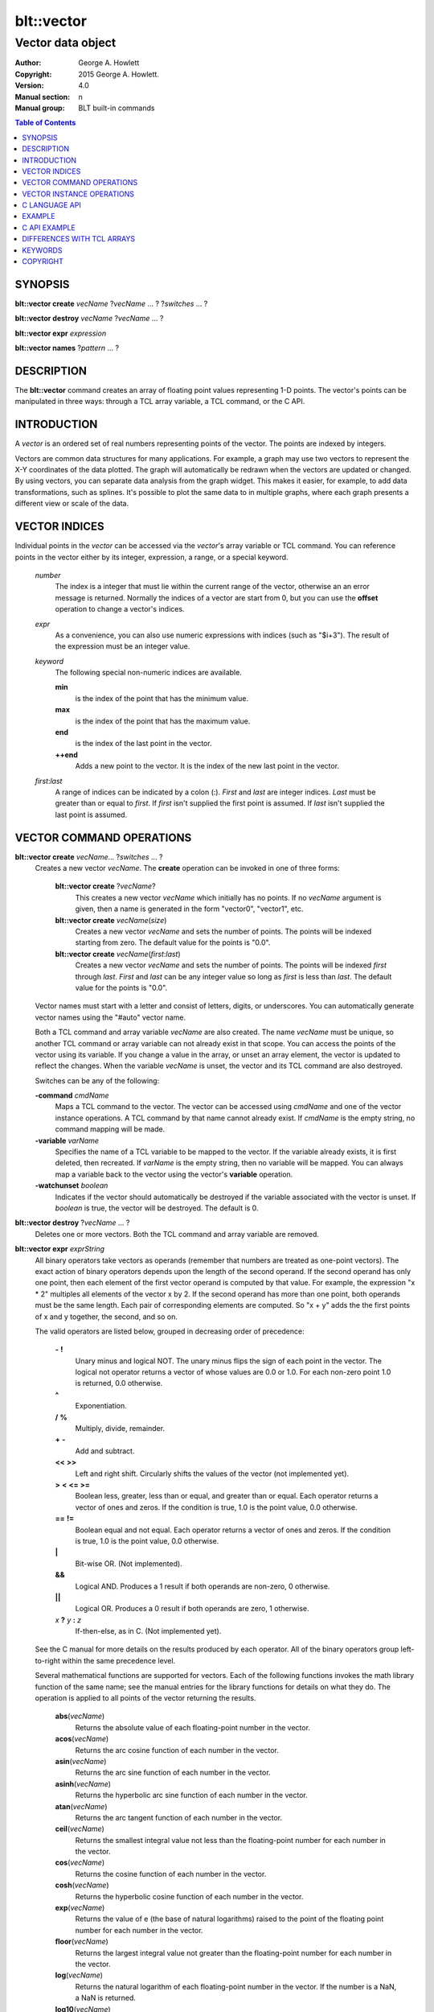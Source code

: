 
===========
blt::vector
===========

------------------
Vector data object
------------------

:Author: George A. Howlett
:Copyright: 2015 George A. Howlett.
:Version: 4.0
:Manual section: n
:Manual group: BLT built-in commands

.. contents:: Table of Contents


SYNOPSIS
========

**blt::vector create** *vecName* ?\ *vecName* ... ? ?\ *switches* ... ? 

**blt::vector destroy** *vecName* ?\ *vecName* ... ?

**blt::vector expr** *expression*

**blt::vector names** ?\ *pattern* ... ?

DESCRIPTION
===========

The **blt::vector** command creates an array of floating point values
representing 1-D points.  The vector's points can be manipulated in three
ways: through a TCL array variable, a TCL command, or the C API.

INTRODUCTION
============

A *vector* is an ordered set of real numbers representing points of the
vector.  The points are indexed by integers.

Vectors are common data structures for many applications.  For example, a
graph may use two vectors to represent the X-Y coordinates of the data
plotted.  The graph will automatically be redrawn when the vectors are
updated or changed. By using vectors, you can separate data analysis from
the graph widget.  This makes it easier, for example, to add data
transformations, such as splines.  It's possible to plot the same data to
in multiple graphs, where each graph presents a different view or scale of
the data.

VECTOR INDICES
==============

Individual points in the *vector* can be accessed via the *vector*'s array
variable or TCL command.  You can reference points in the vector either by
its integer, expression, a range, or a special keyword.

 *number*
  The index is a integer that must lie within the current range of the
  vector, otherwise an an error message is returned.  Normally the indices
  of a vector are start from 0, but you can use the **offset** operation to
  change a vector's indices.

 *expr*
  As a convenience, you can also use numeric expressions with indices (such
  as "$i+3").  The result of the expression must be an integer value.

 *keyword*
  The following special non-numeric indices are available.

  **min**
     is the index of the point that has the minimum value.
  **max**
     is the index of the point that has the maximum value.
  **end**
     is the index of the last point in the vector.
  **++end**
     Adds a new point to the vector.  It is the index of the new
     last point in the vector. 

 *first*:\ *last*
  A range of indices can be indicated by a colon (:).  *First* and *last*
  are integer indices.  *Last* must be greater than or equal to *first*. 
  If *first* isn't supplied the first point is assumed. If *last* isn't
  supplied the last point is assumed.

VECTOR COMMAND OPERATIONS
=========================

**blt::vector create** *vecName*\ ... ?\ *switches* ... ? 
  Creates a new vector *vecName*.  The **create** operation can be invoked
  in one of three forms:

   **blt::vector create** ?\ *vecName*\ ?
     This creates a new vector *vecName* which initially has no points.
     If no *vecName* argument is given, then a name is generated in the
     form "vector0", "vector1", etc.

   **blt::vector create** *vecName*\ (*size*)
     Creates a new vector *vecName* and sets the number of points.  The
     points will be indexed starting from zero. The default value for the
     points is "0.0".

   **blt::vector create** *vecName*\ (*first*:*last*)
     Creates a new vector *vecName* and sets the number of points.  The
     points will be indexed *first* through *last*.  *First* and *last*
     can be any integer value so long as *first* is less than *last*. The
     default value for the points is "0.0".

  Vector names must start with a letter and consist of letters, digits, or
  underscores.  You can automatically generate vector names using the
  "#auto" vector name.

  Both a TCL command and array variable *vecName* are also created.  The
  name *vecName* must be unique, so another TCL command or array variable
  can not already exist in that scope.  You can access the points of the
  vector using its variable.  If you change a value in the array, or unset
  an array element, the vector is updated to reflect the changes.  When the
  variable *vecName* is unset, the vector and its TCL command are also
  destroyed.

  Switches can be any of the following:

  **-command** *cmdName*
     Maps a TCL command to the vector. The vector can be accessed using
     *cmdName* and one of the vector instance operations.  A TCL command by
     that name cannot already exist.  If *cmdName* is the empty string, no
     command mapping will be made.

  **-variable** *varName*
     Specifies the name of a TCL variable to be mapped to the vector. If
     the variable already exists, it is first deleted, then recreated. 
     If *varName* is the empty string, then no variable will be mapped.
     You can always map a variable back to the vector using the vector's 
     **variable** operation.

  **-watchunset** *boolean*
    Indicates if the vector should automatically be destroyed if the
    variable associated with the vector is unset.  If *boolean* is true,
    the vector will be destroyed. The default is 0.

**blt::vector destroy** ?\ *vecName* ... ?
  Deletes one or more vectors.  Both the TCL command and array variable
  are removed.

**blt::vector expr** *exprString*
  All binary operators take vectors as operands (remember that numbers are
  treated as one-point vectors).  The exact action of binary operators
  depends upon the length of the second operand.  If the second operand has
  only one point, then each element of the first vector operand is
  computed by that value.  For example, the expression "x * 2" multiples
  all elements of the vector x by 2.  If the second operand has more than
  one point, both operands must be the same length.  Each pair of
  corresponding elements are computed.  So "x + y" adds the the first
  points of x and y together, the second, and so on.

  The valid operators are listed below, grouped in decreasing order
  of precedence:

    **-**  **!**
      Unary minus and logical NOT.  The unary minus flips the sign of each
      point in the vector.  The logical not operator returns a vector of
      whose values are 0.0 or 1.0.  For each non-zero point 1.0 is returned,
      0.0 otherwise.

    **^**
      Exponentiation.  

    **/**  **%**
      Multiply, divide, remainder.  

    **+**  **-**
      Add and subtract.  

    **<<**  **>>**
      Left and right shift.  Circularly shifts the values of the vector 
      (not implemented yet).

    **>**  **<**  **<=**  **>=**
     Boolean less, greater, less than or equal, and greater than or equal.
     Each operator returns a vector of ones and zeros.  If the condition is
     true, 1.0 is the point value, 0.0 otherwise.

    **==**  **!=**
     Boolean equal and not equal.  Each operator returns a vector of ones
     and zeros.  If the condition is true, 1.0 is the point value, 0.0
     otherwise.

    **|**
      Bit-wise OR.  (Not implemented).

    **&&**
      Logical AND.  Produces a 1 result if both operands are non-zero, 0
      otherwise.

    **||**
      Logical OR.  Produces a 0 result if both operands are zero, 1 otherwise.

    *x* **?** *y* **:** *z*
      If-then-else, as in C.  (Not implemented yet).

  See the C manual for more details on the results produced by each
  operator.  All of the binary operators group left-to-right within the
  same precedence level.

  Several mathematical functions are supported for vectors.  Each of the
  following functions invokes the math library function of the same name;
  see the manual entries for the library functions for details on what they
  do.  The operation is applied to all points of the vector returning the
  results.

    **abs**\ (*vecName*)
      Returns the absolute value of each floating-point number in the vector.

    **acos**\ (*vecName*)
      Returns the arc cosine function of each number in the vector.

    **asin**\ (*vecName*)
      Returns the arc sine function of each number in the vector.

    **asinh**\ (*vecName*)
      Returns the hyperbolic arc sine function of each number in the vector.

    **atan**\ (*vecName*)
      Returns the arc tangent function of each number in the vector.

    **ceil**\ (*vecName*)
      Returns the smallest integral value not less than the floating-point
      number for each number in the vector.

    **cos**\ (*vecName*)
      Returns the cosine function of each number in the vector.

    **cosh**\ (*vecName*)
      Returns the hyperbolic cosine function of each number in the vector.

    **exp**\ (*vecName*)
      Returns the value of e (the base of natural logarithms) raised to the
      point of the floating point number for each number in the vector.

    **floor**\ (*vecName*)
      Returns the largest integral value not greater than the floating-point
      number for each number in the vector.

    **log**\ (*vecName*)
      Returns the natural logarithm of each floating-point number in the
      vector. If the number is a NaN, a NaN is returned. 

    **log10**\ (*vecName*)
      Returns the base 10 logarithm of each floating-point number in the
      vector. If the number is a NaN, a NaN is returned. 

    **random**\ (*vecName*)
      Returns a vector of non-negative values uniformly distributed between
      [0.0, 1.0) using **drand48**.  The seed comes from the internal clock of
      the machine or may be set manually with the **random** operation.  The
      length of the returned vector is the same as the length of *vecName*.

    **round**\ (*vecName*)
      Returns the rounded number for each point of the vector.
      The numbers are rounded to the nearest integer, but rounds halfway
      cases away from zero. For example, rounding of 0.5 is 1.0, and
      rounding of -0.5 is -1.0.

    **sin**\ (*vecName*)
      Returns the sine function of each number in the vector.

    **sinh**\ (*vecName*)
      Returns the hyperbolic sine function of each number in the vector.

    **sqrt**\ (*vecName*)
      Returns the square root of each floating-point number in the vector. If
      the number is a NaN, a NaN is returned.

    **tan**\ (*vecName*)
      Returns the tangent function of each number in the vector.

    **tanh**\ (*vecName*)
      Returns the hyperbolic tangent function of each number in the vector.

  The following functions return a single value.

    **adev**\ (*vecName*)
      Returns the average deviation (defined as the sum of the absolute values 
      of the differences between point and the mean, divided by the length
      of the vector).

    **kurtosis**\ (*vecName*)
     Returns the degree of peakedness (fourth moment) of the vector.

    **length**\ (*vecName*)
     Returns the number of points in the vector.

    **max**\ (*vecName*)
      Returns the vector's maximum value.

    **mean**\ (*vecName*)
      Returns the mean value of the vector.

    **median**\ (*vecName*)
      Returns the median of the vector.

    **min**\ (*vecName*)
      Returns the vector's minimum value.

    **nonempty**\ (*vecName*)
      Returns the number of non-empty points in the vector.  

    **nonzero**\ (*vecName*)
      Returns the number of non-zero points in the vector.  This does not
      include empty values.

    **q1**\ (*vecName*)
      Returns the first quartile of the vector.

    **q3**\ (*vecName*)
      Returns the third quartile of the vector.

    **prod**\ (*vecName*)
      Returns the product of the points.

    **sdev**\ (*vecName*) 
      Returns the standard deviation (defined as the square root of the variance)
      of the vector.

    **skew**\ (*vecName*) 
      Returns the skewness (or third moment) of the vector.  This characterizes
      the degree of asymmetry of the vector about the mean.

    **sum**\ (*vecName*) 
      Returns the sum of the points.

    **var**\ (*vecName*)
      Returns the variance of the vector. The sum of the squared differences 
      between each point and the mean is computed.  The variance is 
      the sum divided by the length of the vector minus 1.

  The last set returns a vector of the same length as the argument.

    **norm**\ (*vecName*) 
     Scales the normalized values of the vector (values lie in the range
     [0.0..1.0]).

    **sort**\ (*vecName*)
      Returns the vector points sorted in ascending order.


**blt::vector names** ?\ *pattern* ... ?
  Returns the names of all the BLT vectors.  If one or more *pattern*
  arguments are provided, then the name of any vector matching
  *pattern* will be returned. *Pattern* is a glob-style pattern.

VECTOR INSTANCE OPERATIONS
==========================

After you create a vector using the **create** operation, you can use the
vector's new TCL command to query or modify the vector instance.  The
general form is

  *vecName* *operation* ?\ *arg* ... ?

Both *operation* and its arguments determine the exact behavior of
the command.  The operations available for vectors are listed below.

*vecName* **append** ?\ *item* ... ?
  Appends one or more lists or vectors to *vecName*.  *Item* can be either
  the name of a vector or a list of numbers.

*vecName* **binread** *channelName* ?\ *length*\ ? ?\ *switches* ... ? 
  Reads binary values from a TCL channel. Values are either appended
  to the end of the vector or placed at a given index (using the
  **-at** option), overwriting existing values.  Data is read until EOF
  is found on the channel or a specified number of values *length* 
  are read (note that this is not necessarily the same as the number of 
  bytes). The following switches are supported:

  **-swap**
   Swap bytes and words.  The default endian is the host machine.

  **-at** *index*
   New values will start at vector index *index*.  This will
   overwrite any current values.

  **-format** *format*
   Specifies the format of the data.  *Format* can be one of the following:
   "i1", "i2", "i4", "i8", "u1, "u2", "u4", "u8", "r4", "r8", or "r16".
   The number indicates the number of bytes required for each value.  The
   letter indicates the type: "i" for signed, "u" for unsigned, "r" or
   real.  The default format is "r16".

  Reference: The binary reader was contributed by Harold Kirsch.

*vecName* **clear** 
  Clears the element indices from the array variable associated with
  *vecName*.  This doesn't affect the points of the vector.  By
  default, the number of entries in the TCL array doesn't match the number
  of points in the vector.  This is because its too expensive to
  maintain decimal strings for both the index and value for each point.
  Instead, the index and value are saved only when you read or write an
  element with a new index.  This command removes the index and value
  strings from the array.  This is useful when the vector is large.

*vecName* **count** *valueType*
  Returns the number of points in the vector. *ValueType* specifies the
  the type of points to count. *ValueType* is one of the following:

  **empty**
     Counts the number of empty points (i.e. where the value is NaN).
     
  **nonempty**
     Counts the number of non-empty point values.

  **nonzero**
     Counts the number of non-zero point values.
  
  **zero**
     Counts the number of zero point values.

*vecName* **delete** ?\ *index* ... ?
  Deletes points from *vecName*.  *Index* is
  the index of the element to be deleted.  This is the same as unsetting
  the array variable element *index*.  The vector is compacted after all
  the indices have been deleted.

*vecName* **duplicate** ?\ *destName*\ ?
  Creates a duplicate of *vecName*.  If a *destName* argument exists, it is
  the name of the new vector, otherwise a name is generated in the form
  "vector0", "vector1", etc.  A vector *destName* can not already exist.

*vecName* **export** *format* ?\ *switches* ... ?
  Exports the vector as a binary string. *Format* is either "double" or
  "float".  If neither a **-data** or **-file** switch is given, then 
  this command returns the binary string.
  
  **-data** *varName*
   Specifies a TCL variable *varName* to write the binary output. 

  **-empty** *value*
   Specifies the a value for empty points.  By default, a NaN is
   written for each empty point.  *Value* is a real number.

  **-file** *path*
   Specifies a file *path* to write the binary output.

  **-from** *index*
   Specifies the starting index of values to export.  *Index* is vector
   index. The default is to export values from 0.

  **-to** *index*
   Specifies the ending index of values to export.  *Index* is vector
   index. The default is to export values to the end of the vector.

*vecName* **expr** *exprString*
  Computes the expression and resets the values of the vector accordingly.
  The is similar to the **blt::vector expr** operation. The difference is
  that *vecName* is reset with the new values.  The format of *exprString*
  is described above for the **blt::vector expr** operation.

*vecName* **fft** *destName* ?\ *switches* ... ?
  Returns the discrete Fourier transform (DFT) of *vecName*, computed with
  a fast Fourier transform (FFT) algorithm. The vector *destName* will hold
  the real-valued results.
  
  **-imagpart** *vecName*
   Specifies the vector to store the imaginary part transform.

  **-noconstant**

  **-spectrum** 
    Computes the modulus of the transforms, scaled by 1/N^2 
    or 1/(N * Wss) for windowed data.

  **-bartlett** 
   Specifies the use a Bartlett Window.

  **-delta** *number*
   Specifies the ending index of values to export.  *Index* is vector
   index. The default is to export values to the end of the vector.

  **-frequencies** *vecName*
   Specifies the vector to store the frequencies of the transform.

  Reference: This was contributed by Andrea Spinelli (spinellia@acm.org).
  
*vecName* **frequency** *destName* *numBins*
  Fills *destName* with the frequency of values found in *vecName*.
  *DestName* is the name a vector created by the **create** operation.
  *NumBins* is an non-zero integer specifying the number of bins to use
  when computing the frequency.  Bins represent regular intervals of
  values from the minimum to the maximum vector value.

*vecName* **indices** *valueType*
  Returns the indices of points in the vector. *ValueType* specifies the
  type of points to consider. *ValueType* is one of the following:

  **empty**
     Returns the indices of the empty points (i.e. where the value
     is NaN).
     
  **nonempty**
     Returns the indices of non-empty point values.

  **nonzero**
     Returns the indices non-zero point values.
  
  **zero**
     Returns the indices of non-empty point values.

*vecName* **inversefft** *vecName* *vecName*
  Returns the discrete Fourier transform (DFT) of *vecName*, computed with
  a fast Fourier transform (FFT) algorithm. The vector *destName* will hold
  the real-valued results.
  
  **-imagpart** *vecName*
   Specifies the vector to store the imaginary part transform.

  **-noconstant**

  **-spectrum** 
    Computes the modulus of the transforms, scaled by 1/N^2 
    or 1/(N * Wss) for windowed data.

  **-bartlett** 
   Specifies the use a Bartlett Window.

  **-delta** *number*
   Specifies the ending index of values to export.  *Index* is vector
   index. The default is to export values to the end of the vector.

  **-frequencies** *vecName*
   Specifies the vector to store the frequencies of the transform.

  Reference: This was contributed by Andrea Spinelli (spinellia@acm.org).

*vecName* **length** ?\ *newSize*\ ?
  Queries or resets the number of points in *vecName*.  *NewSize* is a
  number specifying the new size of the vector.  If *newSize* is smaller
  than the current size of *vecName*, *vecName* is truncated.  If *newSize*
  is greater, the vector is extended and the new points are initialized
  to "0.0".  If no *newSize* argument is present, the current length
  of the vector is returned.

*vecName* **linspace** *firstValue* *lastValue* ?\ *numSteps*\ ?
  Generates linearly spaced vector values. *FirstValue* and *lastValue* are
  numbers representing the minimum and maximum values.  If *firstValue* is
  greater than *lastValue* the values will be decreasing.  *NumSteps* is
  the number of points to generate.  *VecName* will be resized to
  *numSteps* points. If no *numSteps* argument is given, then the current
  length of *vecName* is used as the number of points.
  
*vecName* **maximum**
  Returns the maximum value in the vector.

*vecName* **merge** ?\ *srcName* ...?
  Merges one or more vectors into *vecName*.  *SrcName* is the name a
  vector created by the **create** operation.  All *srcName* vectors must
  be the same length.  The length of *vecName* will be grown to hold all
  the points from each *srcName* vector.  The points are merged one at a
  time for each index, by adding the points for each vector *srcName*,

*vecName* **minimum**
  Returns the maximum value in the vector.

*vecName* **normalize** ?\ *destName*\ ?
  Normalizes the vector to have values between 0 and 1.  If a *destName*
  exists, it is the name a vector created by the **create** operation.
  *DestName* will be resized if necessary to hold the normalized values.
  If no *destName* argument is present, then this command will return the
  normalized values.

*vecName* **notify** *keyword*
  Controls how vector clients are notified of changes to the vector.  
  The exact behavior is determined by *keyword*.

  **always**
    Indicates that clients are to be notified immediately whenever the
    vector is updated.

  **never**
    Indicates that no clients are to be notified.

  **whenidle**
    Indicates that clients are to be notified at the next idle point
    whenever the vector is updated.

  **now**
   If any client notifications are currently pending, they are notified
   immediately.

  **cancel**
   Cancels pending notifications of clients using the vector.

  **pending**
   Returns "1" if a client notification is pending, and "0" otherwise.

*vecName* **offset** ?\ *count*\ ?
  Offsets the indices of the vector by the amount specified by *count*.
  *Count* is an integer number.  For example if *count* is "-5", the index
  of the first point in the vector is "-5".  If no *count* argument is
  given, the current offset is returned.

*vecName* **populate** *destName* ?\ *density*\ ?
  Creates a vector *destName* which is a superset of *vecName*.  *DestName*
  in the name of an output vector that will include all the points of
  *vecName*, in addition the interval between each of the original points
  will contain a *density* number of new points, whose values are evenly
  distributed between the original points values.  This is useful for
  generating abscissas to be interpolated along a spline.

*vecName* **print** *fmtString* ?\ *switches* ... ?
  Returns a string of representing the values of *vecName*. *FmtString* is a
  **printf**\ -like format string. The number of specifiers in *fmtString*
  determines how many points are used for each successive print.
  *Switches* may be any of the following:

  **-from** *index*
   Specifies the starting index of values to print.  *Index* is vector
   index. The default is to print values from 0.

  **-to** *index*
   Specifies the ending index of values to print.  *Index* is vector
   index. The default is to print values to the end of the vector.

*vecName* **random** ?\ *seed*\ ?
  Generates a random value for each point in *vecName*.  *Seed* is a
  integer value that specifies the seed of the random number generator.

*vecName* **range** ?\ *firstIndex* *lastIndex* \?
  Returns a list of numeric values representing the vector points
  between two indices. Both *firstIndex* and *lastIndex* are indices
  representing the range of points to be returned. If *lastIndex* is
  less than *firstIndex*, the points are listed in reverse order.
  If the *firstIndex* and *lastIndex* arguments are omitted, then
  the entire vector is returned.
  
*vecName* **search** *value* ?\ *value*\ ?  
  Searches for a value or range of values among the points of *vecName*.
  If one *value* argument is given, a list of indices of the points which
  equal *value* is returned.  If a second *value* is also provided, then
  the indices of all points which lie within the range of the two values
  are returned.  If no points are found, then "" is returned.

*vecName* **sequence** *start* ?\ *stop*\ ? ?\ *step*\ ?
  Generates a sequence of values starting with the number *start*.  *Stop*
  indicates the terminating number of the sequence.  The vector is
  automatically resized to contain just the sequence.  If three arguments
  are present, *step* designates the interval.

  With only two arguments (no *stop* argument), the sequence will
  continue until the vector is filled.  With one argument, the interval
  defaults to 1.0.

*vecName* **set** *item*
  Sets the points of *vecName* to *item*. *Item* can be either a list of
  numbers or a vector name.

*vecName* **simplify** *x* *y* ?\ *tolerance*\ ?
  Reduces the number of points in the vector using the Douglas-Peucker line
  simplification algorithm, first selecting a single line from start to end
  and then finding the largest deviation from this straight line, and if it
  is greater than *tolerance*, the point is added, splitting the original
  line into two new line segments. This repeats recursively for each new
  line segment created.  The indices of the reduced set of points is
  returned.

  *X* and *y* are the names input vectors representing the curve to be
  simplified.  The lengths of both vectors must be the same.  *Tolerance*
  is a real number representing the tolerance. The default is "1.0".

  Reference: David Douglas and Thomas Peucker, "Algorithms for the
  reduction of the number of points required to represent a digitized line
  or its caricature", The Canadian Cartographer 10(2), 112–122, 1973.
   
*vecName* **sort** ?\ *switches* ... ? ?\ *destName* ... ?
  Sorts the points of *vecName*. If one of more *destName* arguments are
  given, they are parallel vectors that will also be considered when
  sorting.  Each *destName* vector must be the same length as *vecName*.
  Normally this command rearranges the points of each vector. But if the
  **-indices** or **-values** switches are given, then vectors will not be
  rearranged, and this command returns the values or indices.  *Switches*
  can be any of the following:
  
  **-decreasing**
   Sort the points from highest to lowest.  By default points are
   sorted lowest to highest.

  **-indices** 
   Returns the indices of the sorted points instead of their values.
   Returns a list of the indices from the sorted points.  The points of
   *vecName* and *destName* are not rearranged.

  **-reverse** *
   Same as the **-decreasing** switch above.

  **-unique** 
   Returns the unique values.  

  **-values** 
   Returns a list of the values from the sorted points.  For each point
   the will be as many values as vectors. The points of *vecName* and
   *destName* are not rearranged.

*vecName* **value get** *index* 
  Returns the value at the point in the vector indexed by *index*. *Index*
  is a vector index. 

*vecName* **value set** *index* *value*
  Sets the value at the point in the vector indexed by *index*. *Index*
  is a vector index. *Value* is a real number.

*vecName* **value unset** ?\ *index* ... ?
  Unsets the value at the point in the vector indexed by *index*. *Index*
  is a *vector* index. The value of the point becomes NaN.

*vecName* **values** ?\ *switches* ... \?
  Returns a list of the values in the vector.  *Switches* can be any
  of the following:
  
  **-empty** *value*
   Specifies the a value for empty points.  By default, a NaN is
   written for each empty point.  *Value* is a real number.

  **-format** *fmtString*
   Specifies how to format each value in the vector.  *FmtString* is a
   **printf**\ -like format string. There can be only one specifier in
   *fmtString*.

  **-from** *index*
   Specifies the starting index of values to print.  *Index* is vector
   index. The default is 0.

  **-to** *index*
   Specifies the ending index of values to print.  *Index* is vector
   index. The default is to print values to the end of the vector.

*vecName* **variable** *varName*
  Maps a TCL variable to the vector, creating another means for accessing
  the vector.  The variable *varName* can't already exist. This overrides
  any current variable mapping the vector may have. 

C LANGUAGE API
==============

You can create, modify, and destroy vectors from C code, using library
routines.  You need to include the header file "blt.h". It contains
the definition of the structure **Blt_Vector**, which represents the
vector.  It appears below.

  ::

    typedef struct {
        double *valueArr; 
        int numValues;    
        int arraySize;    
        double min, max;  
    } Blt_Vector;

The field *valueArr* points to memory holding the vector points.  The
points are stored in a double precision array, whose size size is
represented by *arraySize*.  *NumValues* is the length of vector.  The size
of the array is always equal to or larger than the length of the vector.
*Min* and *max* are minimum and maximum point values.

The following routines are available from C to manage vectors.  Vectors are
identified by the vector name.

**Blt_CreateVector**\ (Tcl_Interp *\ *interp*, char *\ *vecName*, int *length*, Blt_Vector \*\*\ *vecPtrPtr*)
  Creates a new vector *vecName* with a length of *length*.
  **Blt_CreateVector** creates both a new TCL command and array variable
  *vecName*.  Neither a command nor variable named *vecName* can already
  exist.  A pointer to the vector is placed into *vecPtrPtr*.

  Returns TCL_OK if the vector is successfully created.  If
  *length* is negative, a TCL variable or command *vecName* already
  exists, or memory cannot be allocated for the vector, then
  TCL_ERROR is returned and *interp->result* will contain an
  error message.

**Blt_DeleteVectorByName**\ (Tcl_Interp *\ *interp*, char *\ *vecName*)
  Removes the vector *vecName*.  *VecName* is the name of a vector
  which must already exist.  Both the TCL command and array variable
  *vecName* are destroyed.  All clients of the vector will be notified
  immediately that the vector has been destroyed.

  Returns TCL_OK if the vector is successfully deleted.  If
  *vecName* is not the name a vector, then TCL_ERROR is returned
  and *interp->result* will contain an error message.

**Blt_DeleteVector**\ (Blt_Vector *\ *vecPtr*) 
  Removes the vector pointed to by *vecPtr*.  *VecPtr* is a pointer to a
  vector, typically set by **Blt_GetVector** or **Blt_CreateVector**.  Both
  the TCL command and array variable of the vector are destroyed.  All
  clients of the vector will be notified immediately that the vector has
  been destroyed.


  Returns TCL_OK if the vector is successfully deleted.  If
  *vecName* is not the name a vector, then TCL_ERROR is returned
  and *interp->result* will contain an error message.

**Blt_GetVector**\ (Tcl_Interp *\ *interp*, char *\ *vecName*, Blt_Vector \*\*\ *vecPtrPtr*)
  Retrieves the vector *vecName*.  *VecName* is the name of a vector which
  must already exist.  *VecPtrPtr* will point be set to the address of the
  vector.

  Returns TCL_OK if the vector is successfully retrieved.  If
  *vecName* is not the name of a vector, then TCL_ERROR is returned
  and *interp->result* will contain an error message.  

**Blt_ResetVector**\ (Blt_Vector *\ *vecPtr*, double *\ *dataArr*, int *numValues*, int *arraySize, Tcl_FreeProc *\ *freeProc*) 
  Resets the points of the vector pointed to by *vecPtr*.  Calling
  **Blt_ResetVector** will trigger the vector to dispatch notifications to
  its clients. *DataArr* is the array of doubles which represents the
  vector data. *NumValues* is the number of elements in the
  array. *ArraySize* is the actual size of the array (the array may be
  bigger than the number of values stored in it). *FreeProc* indicates how
  the storage for the vector point array (*dataArr*) was allocated.  It is
  used to determine how to reallocate memory when the vector is resized or
  destroyed.  It must be TCL_DYNAMIC, TCL_STATIC, TCL_VOLATILE, or a
  pointer to a function to free the memory allocated for the vector
  array. If *freeProc* is TCL_VOLATILE, it indicates that *dataArr* must be
  copied and saved.  If *freeProc* is TCL_DYNAMIC, it indicates that
  *dataArr* was dynamically allocated and that TCL should free *dataArr* if
  necessary.  "Static" indicates that nothing should be done to release
  storage for *dataArr*.

  Returns TCL_OK if the vector is successfully resized.  If *newSize* is
  negative, a vector *vecName* does not exist, or memory cannot be
  allocated for the vector, then TCL_ERROR is returned and *interp->result*
  will contain an error message.

**Blt_ResizeVector**\ (Blt_Vector *\ *vecPtr*, int *newSize*)
  Resets the length of the vector pointed to by *vecPtr* to *newSize*.  If
  *newSize* is smaller than the current size of the vector, it is
  truncated.  If *newSize* is greater, the vector is extended and the new
  points are initialized to "0.0".  Calling **Blt_ResetVector**
  will trigger the vector to dispatch notifications.

  Returns TCL_OK if the vector is successfully resized.  If *newSize* is
  negative or memory can not be allocated for the vector, then TCL_ERROR
  is returned and *interp->result* will contain an error message.


**Blt_VectorExists**\ (Tcl_Interp *\ *interp*, char *\ *vecName*) 
  Indicates if a vector named *vecName* exists in *interp*.
  Returns "1" if a vector *vecName* exists and "0" otherwise.

**Blt_AllocVectorId**\ (Tcl_Interp *\ *interp*, char *\ *vecName*) 
  Allocates an client identifier for with the vector *vecName*.  This
  identifier can be used to specify a call-back which is triggered when the
  vector is updated or destroyed.

  Returns a client identifier if successful.  If *vecName* is not the name
  of a vector, then "NULL" is returned and *interp->result* will
  contain an error message.

**Blt_GetVectorById**\ (Tcl_Interp *\ *interp*, Blt_VectorId *clientId*, Blt_Vector \*\*\ *vecPtrPtr*) 
  Retrieves the vector used by *clientId*.  *ClientId* is a valid vector
  client identifier allocated by **Blt_AllocVectorId**.  *VecPtrPtr* will
  point be set to the address of the vector.

  Returns TCL_OK if the vector is successfully retrieved.  


**Blt_SetVectorChangedProc**\ (Blt_VectorId *clientId*, Blt_VectorChangedProc \*\ *proc*, ClientData *clientData*)
  Specifies a call-back routine to be called whenever the vector associated
  with *clientId* is updated or deleted.  *Proc* is a pointer to call-back
  routine and must be of the type **Blt_VectorChangedProc**.  *ClientData*
  is a one-word value to be passed to the routine when it is invoked. If
  *proc* is "NULL", then the client is not notified.

  The designated call-back procedure will be invoked when the vector is 
  updated or destroyed.

  If your application needs to be notified when a vector changes, it can
  allocate a unique client identifier for itself.  Using this
  identifier, you can then register a call-back to be made whenever the
  vector is updated or destroyed.  By default, the call-backs are made at
  the next idle point.  This can be changed to occur at the time the vector
  is modified.  An application can allocate more than one identifier for
  any vector.  When the client application is done with the vector, it
  should free the identifier.

  The callback routine must of the following type.

  ::

    typedef void (**Blt_VectorChangedProc**) (TCL_Interp **interp*, 
         ClientData *clientData*, Blt_VectorNotify *notify*);


  *ClientData* is passed to this routine whenever it is called.  You can
  use this to pass information to the call-back.  The *notify* argument
  indicates whether the vector has been updated of destroyed. It is an
  enumerated type.

  ::

    typedef enum {
        BLT_VECTOR_NOTIFY_UPDATE=1,
        BLT_VECTOR_NOTIFY_DESTROY=2
    } Blt_VectorNotify;


**Blt_FreeVectorId**\ (Blt_VectorId *clientId*)
  Frees the client identifier.  Memory allocated for the identifier is
  released.  The client will no longer be notified when the vector is
  modified.

  The designated call-back procedure will be no longer be invoked when the
  vector is updated or destroyed.  

**Blt_NameOfVectorId**\ (Blt_VectorId *clientId*)
  Retrieves the name of the vector associated with the client identifier
  *clientId*.

  Returns the name of the vector associated with *clientId*.  If *clientId*
  is not an identifier or the vector has been destroyed, "NULL" is
  returned.  


**Blt_InstallIndexProc**\ (char \*\ *indexName*, Blt_VectorIndexProc \*\ *proc*)
  Registers a function to be called to retrieved the index *indexName*
  from the vector's array variable.  

  ::

    typedef double Blt_VectorIndexProc(Vector *vecPtr);

  The function will be passed a pointer to the vector.  The function must
  return a double representing the value at the index.

  The new index is installed into the vector.

EXAMPLE
=======

You create vectors using the **blt::vector** command and its **create**
operation.

  ::

    # Create a new vector. 
    blt::vector create y(50)

This creates a new vector named "y".  It has fifty points, by default,
initialized to "0.0".  In addition, both a TCL command and array variable,
both named "y", are created.  You can use either the command or variable to
query or modify points of the vector.

  ::

    # Set the first value. 
    set y(0) 9.25
    puts "y has [y length] points"

The array "y" can be used to read or set individual points of the vector.
Vector points are indexed from zero.  The array index must be a number less
than the number of points.  For example, it's an error if you try to set
the 51st element of "y".

  ::

    # This is an error. The vector only has 50 points.
    set y(50) 0.02

You can also specify a range of indices using a colon (:) to separate the
first and last indices of the range.

  ::

    # Set the first six points of y 
    set y(0:5) 25.2

If you don't include an index, then it will default to the first and/or
last point of the vector.

  ::

    # Print out all the points of y 
    puts "y = $y(:)"

There are special non-numeric indices.  The index "end", specifies the last
point of the vector.  It's an error to use this index if the vector is
empty (length is zero).  The index "++end" can be used to extend the vector
by one point and initialize it to a specific value.  You can't read from
the array using this index, though.

  ::

    # Extend the vector by one point.
    set y(++end) 0.02

The other special indices are "min" and "max".  They return the current
smallest and largest points of the vector.

  ::

    # Print the bounds of the vector
    puts "min=$y(min) max=$y(max)"

To delete points from a vector, simply unset the corresponding array
element. In the following example, the first point of "y" is deleted.  All
the remaining points of "y" will be moved down by one index as the length
of the vector is reduced by one.

  ::

    # Delete the first point
    unset y(0)
    puts "new first element is $y(0)"

The vector's TCL command can also be used to query or set the vector.

  ::

    # Create and set the points of a new vector
    blt::vector create x
    x set { 0.02 0.04 0.06 0.08 0.10 0.12 0.14 0.16 0.18 0.20 }

Here we've created a vector "x" without a initial length specification.  In
this case, the length is zero.  The **set** operation resets the vector,
extending it and setting values for each new point.

There are several operations for vectors.  The **range** operation lists
the points of a vector between two indices.

  ::

    # List the points 
    puts "x = [x range 0 end]"

You can search for a particular value using the **search** operation.  It
returns a list of indices of the points with the same value.  If no point
has the same value, it returns "".

  ::

    # Find the index of the biggest point
    set indices [x search $x(max)]

Other operations copy, append, or sort vectors.  You can append vectors or
new values onto an existing vector with the **append** operation.

  ::

    # Append assorted vectors and values to x
    x append x2 x3 { 2.3 4.5 } x4

The **sort** operation sorts the vector.  If any additional vectors are
specified, they are rearranged in the same order as the vector.  For
example, you could use it to sort data points represented by x and y
vectors.

  ::

    # Sort the data points
    x sort y

The vector "x" is sorted while the points of "y" are rearranged so that the
original x,y coordinate pairs are retained.

The **expr** operation lets you perform arithmetic on vectors.  The result
is stored in the vector.

  ::

    # Add the two vectors and a scalar
    x expr { x + y }
    x expr { x * 2 }

When a vector is modified, resized, or deleted, it may trigger
call-backs to notify the clients of the vector.  For example, when a
vector used in the **blt::graph** widget is updated, the vector
automatically notifies the widget that it has changed.  The graph can
then redrawn itself at the next idle point.  By default, the
notification occurs when Tk is next idle.  This way you can modify the
vector many times without incurring the penalty of the graph redrawing
itself for each change.  You can change this behavior using the
**notify** operation.

  ::

    # Make vector x notify after every change
    x notify always
            ...
    # Never notify
    x notify never
            ...
    # Force notification now
    x notify now

To delete a vector, use the **delete** operation.  Both the vector and its
corresponding TCL command are destroyed.

  ::

    # Remove vector x
    blt::vector destroy x

C API EXAMPLE
=============

The following example opens a file of binary data and stores it in an array
of doubles. The array size is computed from the size of the file. If the
vector "data" exists, calling **Blt_VectorExists**, **Blt_GetVector** is
called to get the pointer to the vector.  Otherwise the routine
**Blt_CreateVector** is called to create a new vector and returns a pointer
to it. Just like the TCL interface, both a new TCL command and array
variable are created when a new vector is created. It doesn't make any
difference what the initial size of the vector is since it will be reset
shortly. The vector is updated when **Blt_ResetVector** is called.
**Blt_ResetVector** makes the changes visible to the TCL interface and other
vector clients (such as a graph widget).

  ::

     #include <tcl.h>
     #include <blt.h>                           
     ...
     Blt_Vector *vecPtr;
     double *newArr;
     FILE *f;
     struct stat statBuf;
     int numBytes, numValues;

     f = fopen("binary.dat", "r");
     fstat(fileno(f), &statBuf);
     numBytes = (int)statBuf.st_size;

     /* Allocate an array big enough to hold all the data */
     newArr = (double *)malloc(numBytes);
     numValues = numBytes / sizeof(double);
     fread((void *)newArr, numValues, sizeof(double), f);
     fclose(f);

     if (Blt_VectorExists(interp, "data"))  {
         if (Blt_GetVector(interp, "data", &vecPtr) != TCL_OK) {
             return TCL_ERROR;
         }
     } else {
        if (Blt_CreateVector(interp, "data", 0, &vecPtr) != TCL_OK) {
             return TCL_ERROR;
        }
     }
     /* 
      * Reset the vector. Clients will be notified when Tk is idle. 
      * TCL_DYNAMIC tells the vector to free the memory allocated 
      * if it needs to reallocate or destroy the vector.
      */
     if (Blt_ResetVector(vecPtr, newArr, numValues, numValues, 
             TCL_DYNAMIC) != TCL_OK) {
         return TCL_ERROR;
     }


DIFFERENCES WITH TCL ARRAYS
===========================

You could try to use TCL's associative arrays as vectors.  TCL arrays are
easy to use.  You can access individual elements randomly by specifying the
index, or the set the entire array by providing a list of index and value
pairs for each element.  The disadvantages of associative arrays as vectors
lie in the fact they are implemented as hash tables.

 +
  There's no implied ordering to the associative arrays.  If you used
  vectors for plotting, you would want to insure the second point comes
  after the first, an so on.  This isn't possible since arrays are actually
  hash tables.  For example, you can't get a range of values between two
  indices.  Nor can you sort an array.

 +
  Arrays consume lots of memory when the number of elements becomes large
  (tens of thousands).  This is because each element's index and value are
  stored as strings in the hash table.

 +
  The C programming interface is unwieldy.  Normally with vectors, you
  would like to view the TCL array as you do a C array, as an array of
  floats or doubles.  But with hash tables, you must convert both the index
  and value to and from decimal strings, just to access an element in the
  array.  This makes it cumbersome to perform operations on the array as a
  whole.

The **blt::vector** command tries to overcome these disadvantages while
still retaining the ease of use of TCL arrays.  The **blt::vector** command
creates both a new TCL command and associate array which are linked to the
vector points.  You can randomly access vector points though the elements
of array.  Not have all indices are generated for the array, so printing
the array (using the TCL **parray** procedure) does not print out all the
point values.  You can use the **blt::vector** command to access the array
as a whole.  You can copy, append, or sort vector using its command.  If
you need greater performance, or customized behavior, you can write your
own C code to manage vectors.

KEYWORDS
========

vector, graph, widget

COPYRIGHT
=========

2015 George A. Howlett. All rights reserved.

Redistribution and use in source and binary forms, with or without
modification, are permitted provided that the following conditions are
met:

 1) Redistributions of source code must retain the above copyright
    notice, this list of conditions and the following disclaimer.
 2) Redistributions in binary form must reproduce the above copyright
    notice, this list of conditions and the following disclaimer in
    the documentation and/or other materials provided with the distribution.
 3) Neither the name of the authors nor the names of its contributors may
    be used to endorse or promote products derived from this software
    without specific prior written permission.
 4) Products derived from this software may not be called "BLT" nor may
    "BLT" appear in their names without specific prior written permission
    from the author.

THIS SOFTWARE IS PROVIDED ''AS IS'' AND ANY EXPRESS OR IMPLIED WARRANTIES,
INCLUDING, BUT NOT LIMITED TO, THE IMPLIED WARRANTIES OF MERCHANTABILITY
AND FITNESS FOR A PARTICULAR PURPOSE ARE DISCLAIMED. IN NO EVENT SHALL THE
AUTHORS OR COPYRIGHT HOLDERS BE LIABLE FOR ANY DIRECT, INDIRECT,
INCIDENTAL, SPECIAL, EXEMPLARY, OR CONSEQUENTIAL DAMAGES (INCLUDING, BUT
NOT LIMITED TO, PROCUREMENT OF SUBSTITUTE GOODS OR SERVICES; LOSS OF USE,
DATA, OR PROFITS; OR BUSINESS INTERRUPTION) HOWEVER CAUSED AND ON ANY
THEORY OF LIABILITY, WHETHER IN CONTRACT, STRICT LIABILITY, OR TORT
(INCLUDING NEGLIGENCE OR OTHERWISE) ARISING IN ANY WAY OUT OF THE USE OF
THIS SOFTWARE, EVEN IF ADVISED OF THE POSSIBILITY OF SUCH DAMAGE.

               
